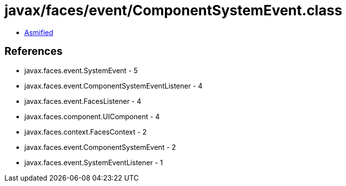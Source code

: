 = javax/faces/event/ComponentSystemEvent.class

 - link:ComponentSystemEvent-asmified.java[Asmified]

== References

 - javax.faces.event.SystemEvent - 5
 - javax.faces.event.ComponentSystemEventListener - 4
 - javax.faces.event.FacesListener - 4
 - javax.faces.component.UIComponent - 4
 - javax.faces.context.FacesContext - 2
 - javax.faces.event.ComponentSystemEvent - 2
 - javax.faces.event.SystemEventListener - 1
